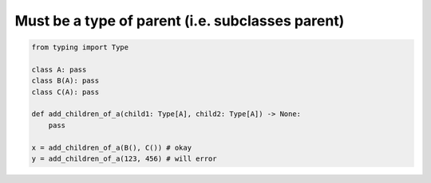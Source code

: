 Must be a type of parent (i.e. subclasses parent)
#################################################

.. code-block:: python
    
    from typing import Type
    
    class A: pass
    class B(A): pass
    class C(A): pass
    
    def add_children_of_a(child1: Type[A], child2: Type[A]) -> None:
        pass
       
    x = add_children_of_a(B(), C()) # okay
    y = add_children_of_a(123, 456) # will error
